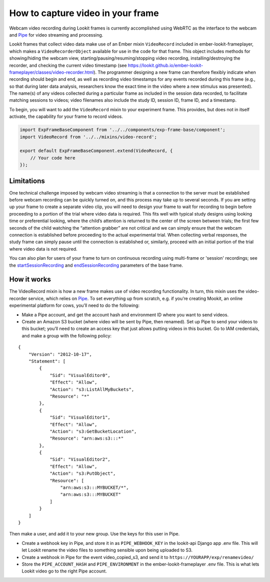 How to capture video in your frame
----------------------------------

Webcam video recording during Lookit frames is currently accomplished
using WebRTC as the interface to the webcam and
`Pipe <https://addpipe.com/>`__ for video streaming and processing.

Lookit frames that collect video data make use of an Ember mixin
``VideoRecord`` included in ember-lookit-frameplayer, which makes a
``VideoRecorderObject`` available for use in the code for that frame.
This object includes methods for showing/hiding the webcam view,
starting/pausing/resuming/stopping video recording,
installing/destroying the recorder, and checking the current video
timestamp (see
https://lookit.github.io/ember-lookit-frameplayer/classes/video-recorder.html).
The programmer designing a new frame can therefore flexibly indicate
when recording should begin and end, as well as recording video
timestamps for any events recorded during this frame (e.g., so that
during later data analysis, researchers know the exact time in the video
where a new stimulus was presented). The name(s) of any videos collected
during a particular frame as included in the session data recorded, to
facilitate matching sessions to videos; video filenames also include the
study ID, session ID, frame ID, and a timestamp.

To begin, you will want to add the ``VideoRecord`` mixin to your
experiment frame. This provides, but does not in itself activate, the
capability for your frame to record videos.

.. code:: javascript

   import ExpFrameBaseComponent from '../../components/exp-frame-base/component';
   import VideoRecord from '../../mixins/video-record';

   export default ExpFrameBaseComponent.extend(VideoRecord, {
       // Your code here
   });

Limitations
~~~~~~~~~~~

One technical challenge imposed by webcam video streaming is that a
connection to the server must be established before webcam recording can
be quickly turned on, and this process may take up to several
seconds. If you are setting up your frame to create a separate video clip, you will need to 
design your frame to wait for recording to begin before proceeding to a portion
of the trial where video data is required. This fits well with typical
study designs using looking time or preferential looking, where the
child’s attention is returned to the center of the screen between
trials; the first few seconds of the child watching the “attention
grabber” are not critical and we can simply ensure that the webcam
connection is established before proceeding to the actual experimental
trial. When collecting verbal responses, the study frame can simply
pause until the connection is established or, similarly, proceed with an
initial portion of the trial where video data is not required.

You can also plan for users of your frame to turn on continuous recording using multi-frame 
or 'session' recordings; see the 
`startSessionRecording <https://lookit.github.io/ember-lookit-frameplayer/classes/Exp-frame-base.html#property_startSessionRecording>`_  
and `endSessionRecording <https://lookit.github.io/ember-lookit-frameplayer/classes/Exp-frame-base.html#property_endSessionRecording>`_ 
parameters of the base frame. 


How it works
~~~~~~~~~~~~

The VideoRecord mixin is how a new frame makes use of video recording
functionality. In turn, this mixin uses the video-recorder service,
which relies on `Pipe <https://addpipe.com/>`__. To set everything up
from scratch, e.g. if you’re creating Mookit, an online experimental
platform for cows, you’ll need to do the following:

-  Make a Pipe account, and get the account hash and environment ID
   where you want to send videos.

-  Create an Amazon S3 bucket (where video will be sent by Pipe, then
   renamed). Set up Pipe to send your videos to this bucket; you’ll need
   to create an access key that just allows putting videos in this
   bucket. Go to IAM credentials, and make a group with the following
   policy:

::

   {
       "Version": "2012-10-17",
       "Statement": [
           {
               "Sid": "VisualEditor0",
               "Effect": "Allow",
               "Action": "s3:ListAllMyBuckets",
               "Resource": "*"
           },
           {
               "Sid": "VisualEditor1",
               "Effect": "Allow",
               "Action": "s3:GetBucketLocation",
               "Resource": "arn:aws:s3:::*"
           },
           {
               "Sid": "VisualEditor2",
               "Effect": "Allow",
               "Action": "s3:PutObject",
               "Resource": [
                   "arn:aws:s3:::MYBUCKET/*",
                   "arn:aws:s3:::MYBUCKET"
               ]
           }
       ]
   }

Then make a user, and add it to your new group. Use the keys for this
user in Pipe.

-  Create a webhook key in Pipe, and store it in as ``PIPE_WEBHOOK_KEY``
   in the lookit-api Django app .env file. This will let Lookit rename
   the video files to something sensible upon being uploaded to S3.

-  Create a webhook in Pipe for the event video_copied_s3, and send it
   to ``https://YOURAPP/exp/renamevideo/``

-  Store the ``PIPE_ACCOUNT_HASH`` and ``PIPE_ENVIRONMENT`` in the
   ember-lookit-frameplayer .env file. This is what lets Lookit video go
   to the right Pipe account.

